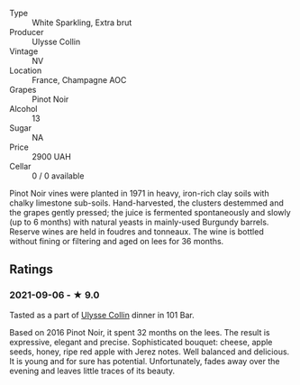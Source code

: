 #+attr_html: :class wine-main-image
[[file:/images/87/0ccf3b-4295-4932-b8f7-10998dddd6ec/2021-09-07-10-53-00-53835200-DA5D-4B41-BB5A-9CDD23792753-1-105-c.jpeg]]

- Type :: White Sparkling, Extra brut
- Producer :: Ulysse Collin
- Vintage :: NV
- Location :: France, Champagne AOC
- Grapes :: Pinot Noir
- Alcohol :: 13
- Sugar :: NA
- Price :: 2900 UAH
- Cellar :: 0 / 0 available

Pinot Noir vines were planted in 1971 in heavy, iron-rich clay soils with chalky limestone sub-soils. Hand-harvested, the clusters destemmed and the grapes gently pressed; the juice is fermented spontaneously and slowly (up to 6 months) with natural yeasts in mainly-used Burgundy barrels. Reserve wines are held in foudres and tonneaux. The wine is bottled without fining or filtering and aged on lees for 36 months.

** Ratings

*** 2021-09-06 - ★ 9.0

Tasted as a part of [[barberry:/wineries/7e4259a0-cd16-4cc8-8a06-ff3bf0c1ab46][Ulysse Collin]] dinner in 101 Bar.

Based on 2016 Pinot Noir, it spent 32 months on the lees. The result
is expressive, elegant and precise. Sophisticated bouquet: cheese,
apple seeds, honey, ripe red apple with Jerez notes. Well balanced and
delicious. It is young and for sure has potential. Unfortunately,
fades away over the evening and leaves little traces of its beauty.

